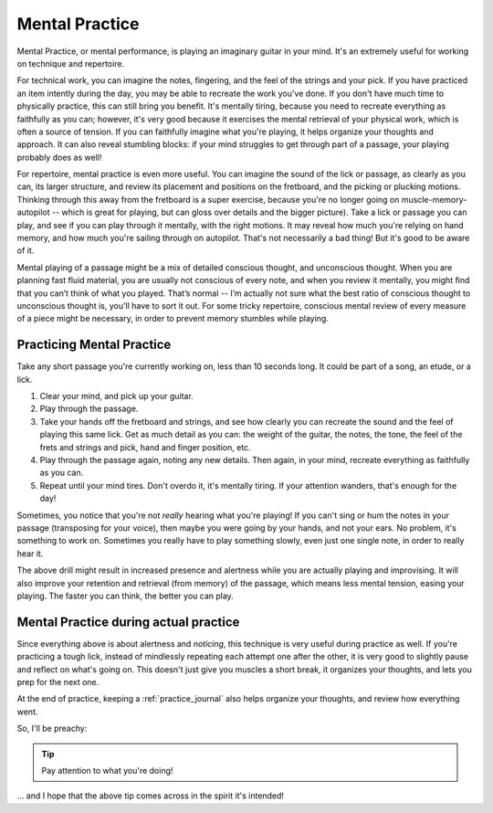 Mental Practice
---------------

.. tech:technique:: mentalpractice
   :displayname: Mental Practice

   Practice and play away from the instrument.

Mental Practice, or mental performance, is playing an imaginary guitar in your mind.  It's an extremely useful for working on technique and repertoire.

For technical work, you can imagine the notes, fingering, and the feel of the strings and your pick.  If you have practiced an item intently during the day, you may be able to recreate the work you've done.  If you don't have much time to physically practice, this can still bring you benefit.  It's mentally tiring, because you need to recreate everything as faithfully as you can; however, it's very good because it exercises the mental retrieval of your physical work, which is often a source of tension.  If you can faithfully imagine what you're playing, it helps organize your thoughts and approach.  It can also reveal stumbling blocks: if your mind struggles to get through part of a passage, your playing probably does as well!

For repertoire, mental practice is even more useful.  You can imagine the sound of the lick or passage, as clearly as you can, its larger structure, and review its placement and positions on the fretboard, and the picking or plucking motions.  Thinking through this away from the fretboard is a super exercise, because you're no longer going on muscle-memory-autopilot -- which is great for playing, but can gloss over details and the bigger picture).  Take a lick or passage you can play, and see if you can play through it mentally, with the right motions.  It may reveal how much you're relying on hand memory, and how much you're sailing through on autopilot.  That's not necessarily a bad thing!  But it's good to be aware of it.

Mental playing of a passage might be a mix of detailed conscious thought, and unconscious thought.  When you are planning fast fluid material, you are usually not conscious of every note, and when you review it mentally, you might find that you can’t think of what you played. That’s normal -- I’m actually not sure what the best ratio of conscious thought to unconscious thought is, you'll have to sort it out.  For some tricky repertoire, conscious mental review of every measure of a piece might be necessary, in order to prevent memory stumbles while playing.

Practicing Mental Practice
^^^^^^^^^^^^^^^^^^^^^^^^^^

Take any short passage you're currently working on, less than 10 seconds long.  It could be part of a song, an etude, or a lick.

1. Clear your mind, and pick up your guitar.
2. Play through the passage.
3. Take your hands off the fretboard and strings, and see how clearly you can recreate the sound and the feel of playing this same lick.  Get as much detail as you can: the weight of the guitar, the notes, the tone, the feel of the frets and strings and pick, hand and finger position, etc.
4. Play through the passage again, noting any new details.  Then again, in your mind, recreate everything as faithfully as you can.
5. Repeat until your mind tires.  Don't overdo it, it's mentally tiring.  If your attention wanders, that's enough for the day!

Sometimes, you notice that you're not *really* hearing what you're playing!  If you can't sing or hum the notes in your passage (transposing for your voice), then maybe you were going by your hands, and not your ears.  No problem, it's something to work on.  Sometimes you really have to play something slowly, even just one single note, in order to really hear it.

The above drill might result in increased presence and alertness while you are actually playing and improvising.  It will also improve your retention and retrieval (from memory) of the passage, which means less mental tension, easing your playing.  The faster you can think, the better you can play.

Mental Practice during actual practice
^^^^^^^^^^^^^^^^^^^^^^^^^^^^^^^^^^^^^^

Since everything above is about alertness and *noticing*, this technique is very useful during practice as well.  If you're practicing a tough lick, instead of mindlessly repeating each attempt one after the other, it is very good to slightly pause and reflect on what's going on.  This doesn't just give you muscles a short break, it organizes your thoughts, and lets you prep for the next one.

At the end of practice, keeping a :ref:`practice_journal` also helps organize your thoughts, and review how everything went.

So, I'll be preachy:

.. tip:: Pay attention to what you're doing!

... and I hope that the above tip comes across in the spirit it's intended!
